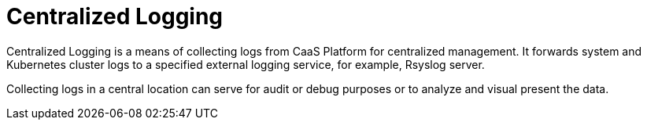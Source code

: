 = Centralized Logging


Centralized Logging is a means of collecting logs from CaaS Platform for centralized management. It forwards system and Kubernetes cluster logs to a specified external logging service, for example, Rsyslog server.

Collecting logs in a central location can serve for audit or debug purposes or to analyze and visual present the data.
